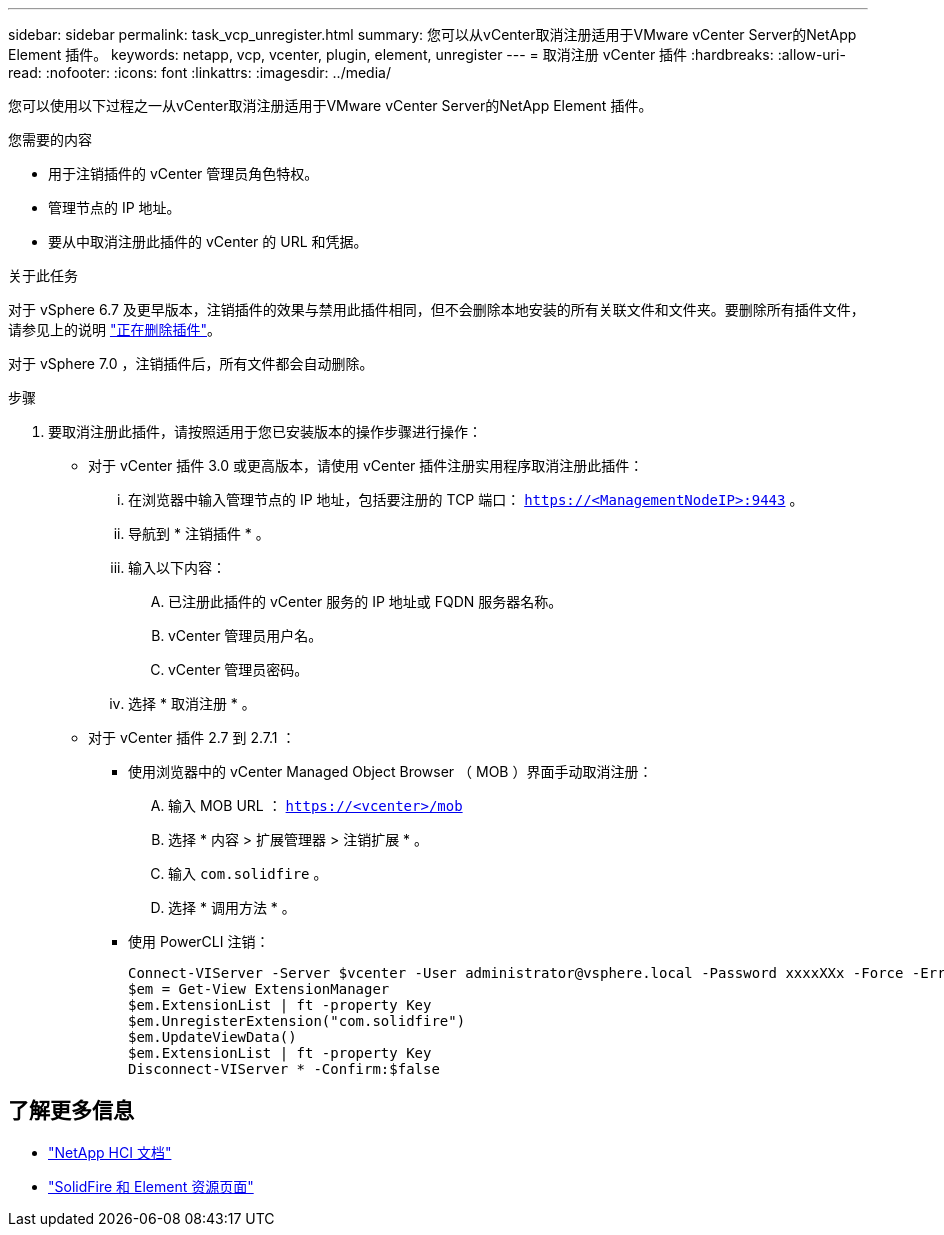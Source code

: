---
sidebar: sidebar 
permalink: task_vcp_unregister.html 
summary: 您可以从vCenter取消注册适用于VMware vCenter Server的NetApp Element 插件。 
keywords: netapp, vcp, vcenter, plugin, element, unregister 
---
= 取消注册 vCenter 插件
:hardbreaks:
:allow-uri-read: 
:nofooter: 
:icons: font
:linkattrs: 
:imagesdir: ../media/


[role="lead"]
您可以使用以下过程之一从vCenter取消注册适用于VMware vCenter Server的NetApp Element 插件。

.您需要的内容
* 用于注销插件的 vCenter 管理员角色特权。
* 管理节点的 IP 地址。
* 要从中取消注册此插件的 vCenter 的 URL 和凭据。


.关于此任务
对于 vSphere 6.7 及更早版本，注销插件的效果与禁用此插件相同，但不会删除本地安装的所有关联文件和文件夹。要删除所有插件文件，请参见上的说明 link:task_vcp_remove.html["正在删除插件"]。

对于 vSphere 7.0 ，注销插件后，所有文件都会自动删除。

.步骤
. 要取消注册此插件，请按照适用于您已安装版本的操作步骤进行操作：
+
** 对于 vCenter 插件 3.0 或更高版本，请使用 vCenter 插件注册实用程序取消注册此插件：
+
... 在浏览器中输入管理节点的 IP 地址，包括要注册的 TCP 端口： `https://<ManagementNodeIP>:9443` 。
... 导航到 * 注销插件 * 。
... 输入以下内容：
+
.... 已注册此插件的 vCenter 服务的 IP 地址或 FQDN 服务器名称。
.... vCenter 管理员用户名。
.... vCenter 管理员密码。


... 选择 * 取消注册 * 。


** 对于 vCenter 插件 2.7 到 2.7.1 ：
+
*** 使用浏览器中的 vCenter Managed Object Browser （ MOB ）界面手动取消注册：
+
.... 输入 MOB URL ： `https://<vcenter>/mob`
.... 选择 * 内容 > 扩展管理器 > 注销扩展 * 。
.... 输入 `com.solidfire` 。
.... 选择 * 调用方法 * 。


*** 使用 PowerCLI 注销：
+
[listing]
----
Connect-VIServer -Server $vcenter -User administrator@vsphere.local -Password xxxxXXx -Force -ErrorAction Stop -SaveCredentials
$em = Get-View ExtensionManager
$em.ExtensionList | ft -property Key
$em.UnregisterExtension("com.solidfire")
$em.UpdateViewData()
$em.ExtensionList | ft -property Key
Disconnect-VIServer * -Confirm:$false
----








== 了解更多信息

* https://docs.netapp.com/us-en/hci/index.html["NetApp HCI 文档"^]
* https://www.netapp.com/data-storage/solidfire/documentation["SolidFire 和 Element 资源页面"^]

